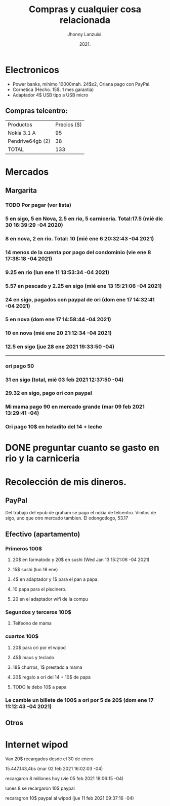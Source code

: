 #+TITLE: Compras y cualquier cosa relacionada
#+AUTHOR: Jhonny Lanzuisi.
#+DATE: 2021.
#+FILETAGS: :buy:

# ----LICENSE---
# Copyright 2021 Jhonny Lanzuisi (jalb97@gmail.com)
# More source files at github.com/JLanzuisi
#
# This program is free software: you can redistribute it and/or modify
# it under the terms of the GNU General Public License as published by
# the Free Software Foundation, either version 3 of the License, or
# (at your option) any later version.
#
# This program is distributed in the hope that it will be useful,
# but WITHOUT ANY WARRANTY; without even the implied warranty of
# MERCHANTABILITY or FITNESS FOR A PARTICULAR PURPOSE.  See the
# GNU General Public License for more details.
#
# You should have received a copy of the GNU General Public License
# along with this program.  If not, see <https://www.gnu.org/licenses/>.
# --------------

* Electronicos

+ Power banks, mínimo 10000mah. 24$x2, Oriana pago con PayPal.
+ Cornetica (Hecho. 15$. 1 mes garantia)
+ Adaptador 4$ USB tipo a USB micro

** Compras telcentro:

    | Productos        | Precios ($) |
    | Nokia 3.1 A      |          95 |
    | Pendrive64gb (2) |          38 |
    | TOTAL            |         133 |
    #+TBLFM: @4$2=vsum(@2..@3)

* Mercados
** Margarita
*** TODO Por pagar (ver lista)
*** 5 en sigo, 5 en Nova, 2.5 en rio, 5 carniceria. Total:17.5 (mié dic 30 16:39:29 -04 2020)
*** 8 en nova, 2 en rio. Total: 10 (mié ene  6 20:32:43 -04 2021)
*** 14 menos de la cuenta por pago del condominio (vie ene  8 17:38:18 -04 2021)
*** 9.25 en rio (lun ene 11 13:53:34 -04 2021)
*** 5.57 en pescado y 2.25 en sigo (mié ene 13 15:21:06 -04 2021)
*** 24 en sigo, pagados con paypal de ori (dom ene 17 14:32:41 -04 2021)
*** 5 en nova (dom ene 17 14:58:44 -04 2021)
*** 10 en nova (mié ene 20 21:12:34 -04 2021)
***  12.5 en sigo (jue 28 ene 2021 19:33:50 -04)
--------------------------------------------------
*** ori pago 50
*** 31 en sigo (total, mié 03 feb 2021 12:37:50 -04)
*** 29.32 en sigo, pago ori con paypal
*** Mi mama pago 90 en mercado grande (mar 09 feb 2021 13:29:41 -04)
*** Ori pago 10$ en heladito del 14 + leche

* DONE preguntar cuanto se gasto en rio y la carniceria
  CLOSED: [2020-12-31 jue 11:59]

* Recolección de mis dineros.
** PayPal

Del trabajo del epub de graham se pago el nokia de telcentro.
Vinitos de sigo, uno que otro mercado tambien.
El odongotlogo, 53.17
** Efectivo (apartamento)
*** Primeros 100$
**** 20$ en farmatodo y 20$ en sushi (Wed Jan 13 15:21:06 -04 2021)
**** 15$ sushi (lun 18 ene)
**** 4$ en adaptador y 1$ para el pan a papa.
**** 10 papa para el piscinero.
**** 20 en el adaptador wifi de la compu
*** Segundos y terceros 100$
**** Telfeono de mama
*** cuartos 100$
**** 20$ para ori por el wipod
**** 45$ maus y teclado 
**** 18$ churros, 1$ prestado a mama
**** 20$ regalo a ori del 14 + 10$ de papa
**** TODO le debo 10$ a papa
*** Le cambie un billete de 100$ a ori por 5 de 20$ (dom ene 17 11:12:43 -04 2021)
** Otros
* Internet wipod

Van 20$ recargados desde el 30 de enero
	
15.447.143,4bs (mar 02 feb 2021 16:02:03 -04)

recargaron 8 millones hoy (vie 05 feb 2021 18:06:15 -04)

lunes 8 se recargaron 10$ paypal

recaragron 10$ paypal al wipod (jue 11 feb 2021 09:37:16 -04)
